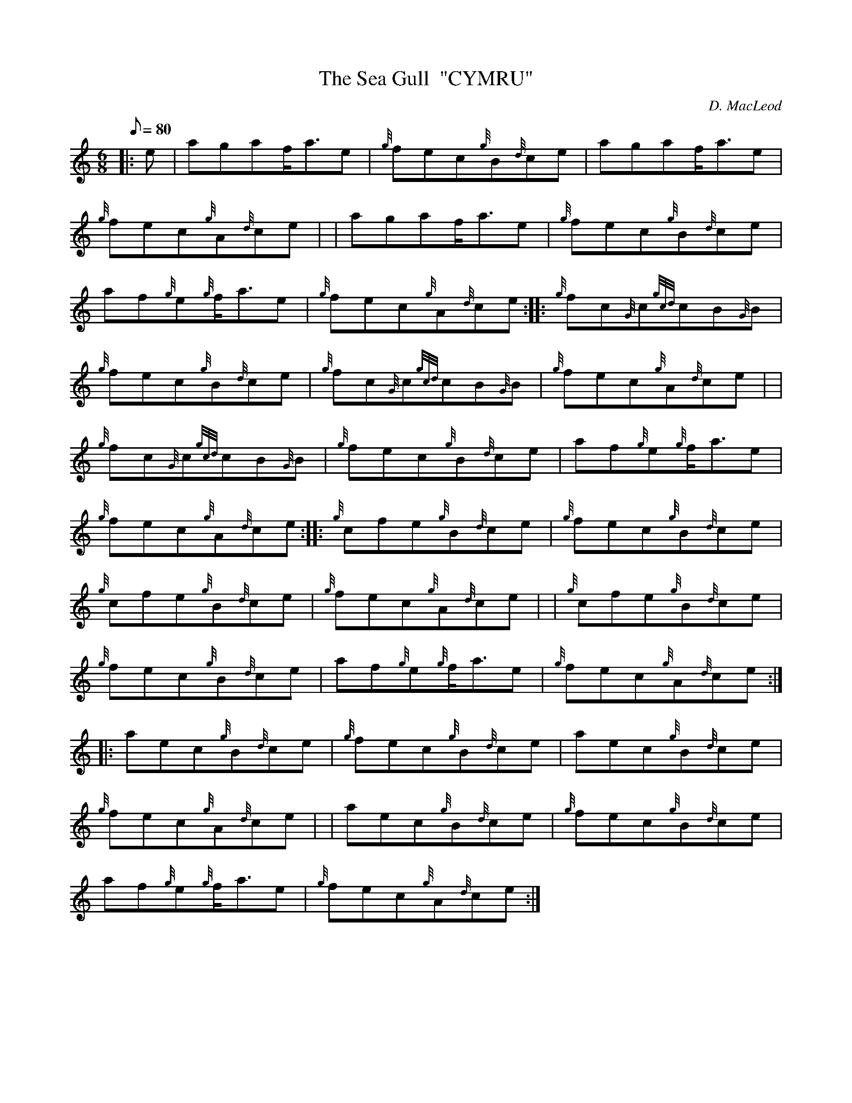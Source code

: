 X: 1
T:The Sea Gull  "CYMRU"
M:6/8
L:1/8
Q:80
C:D. MacLeod
S:Jig
K:HP
|: e|
agaf/2a3/2e|
{g}fec{g}B{d}ce|
agaf/2a3/2e|  !
{g}fec{g}A{d}ce| |
agaf/2a3/2e|
{g}fec{g}B{d}ce|  !
af{g}e{g}f/2a3/2e|
{g}fec{g}A{d}ce:| |:
{g}fc{G}c{gcd}cB{G}B|  !
{g}fec{g}B{d}ce|
{g}fc{G}c{gcd}cB{G}B|
{g}fec{g}A{d}ce| |  !
{g}fc{G}c{gcd}cB{G}B|
{g}fec{g}B{d}ce|
af{g}e{g}f/2a3/2e|  !
{g}fec{g}A{d}ce:| |:
{g}cfe{g}B{d}ce|
{g}fec{g}B{d}ce|  !
{g}cfe{g}B{d}ce|
{g}fec{g}A{d}ce| |
{g}cfe{g}B{d}ce|  !
{g}fec{g}B{d}ce|
af{g}e{g}f/2a3/2e|
{g}fec{g}A{d}ce:| |:  !
aec{g}B{d}ce|
{g}fec{g}B{d}ce|
aec{g}B{d}ce|  !
{g}fec{g}A{d}ce| |
aec{g}B{d}ce|
{g}fec{g}B{d}ce|  !
af{g}e{g}f/2a3/2e|
{g}fec{g}A{d}ce:|
